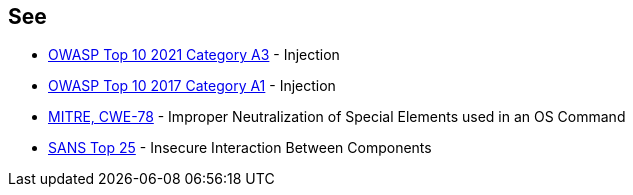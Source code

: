 == See

* https://owasp.org/Top10/A03_2021-Injection/[OWASP Top 10 2021 Category A3] - Injection
* https://www.owasp.org/index.php/Top_10-2017_A1-Injection[OWASP Top 10 2017 Category A1] - Injection
* https://cwe.mitre.org/data/definitions/78.html[MITRE, CWE-78] - Improper Neutralization of Special Elements used in an OS Command
* https://www.sans.org/top25-software-errors/#cat1[SANS Top 25] - Insecure Interaction Between Components